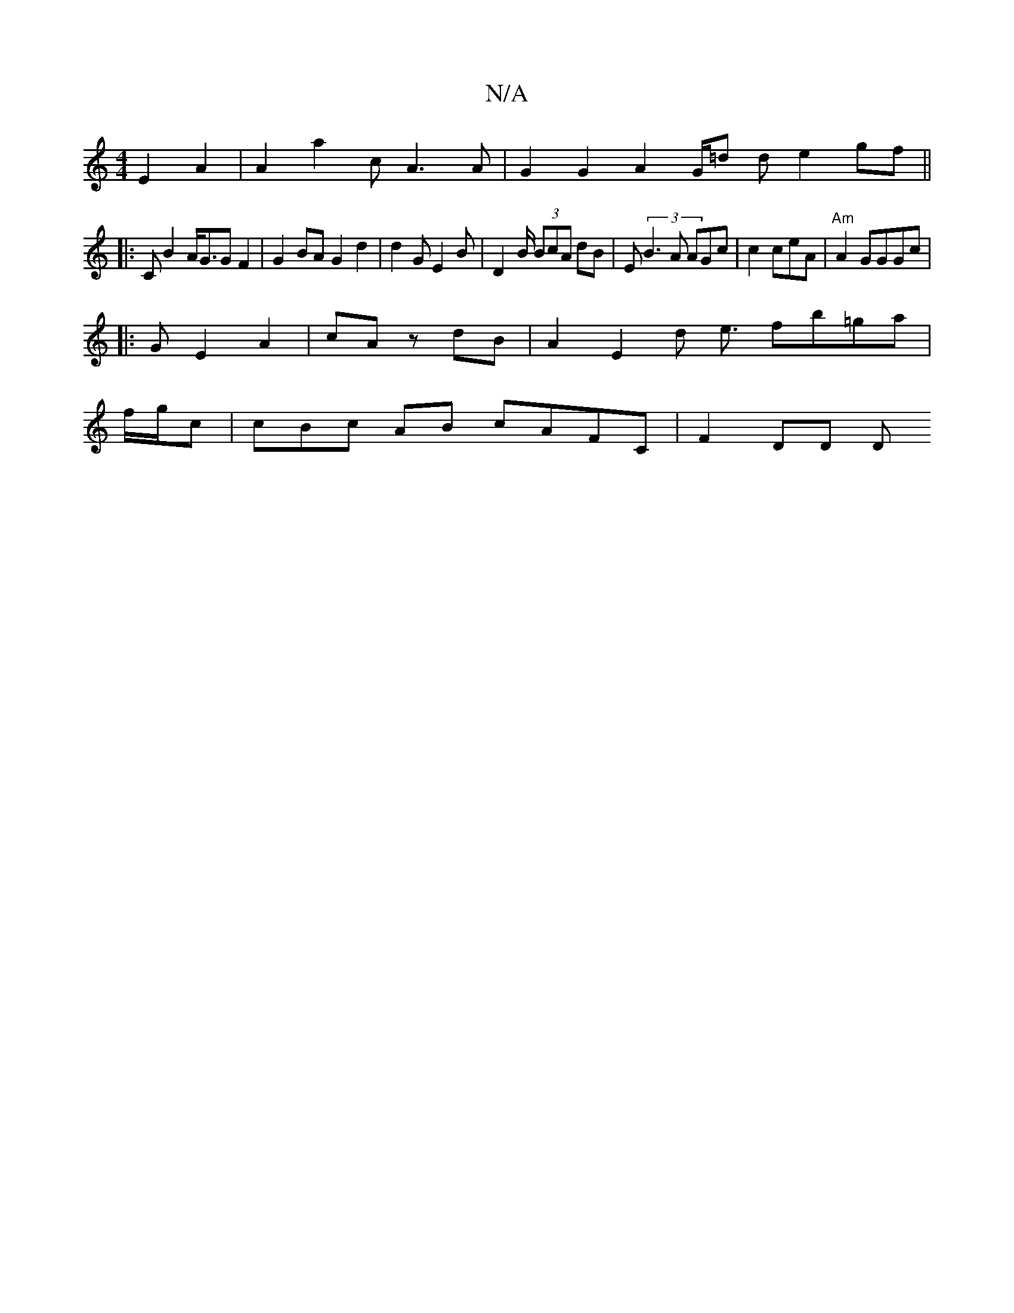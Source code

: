 X:1
T:N/A
M:4/4
R:N/A
K:Cmajor
E2A2|A2 a2 c A3A| G2 G2 A2 G/=d d e2gf ||
|: C B2A<GG F2|G2 BA G2 d2 | d2 G E2 B |D2B/2 (3BcA dB | En (3B3A AGc|c2 ceA | "Am"A2 GGGc |
|: G E2A2|cAz dB | A2 E2 d2 <e fb=ga|
f/g/c | cBc AB cAFC|F2 DD D